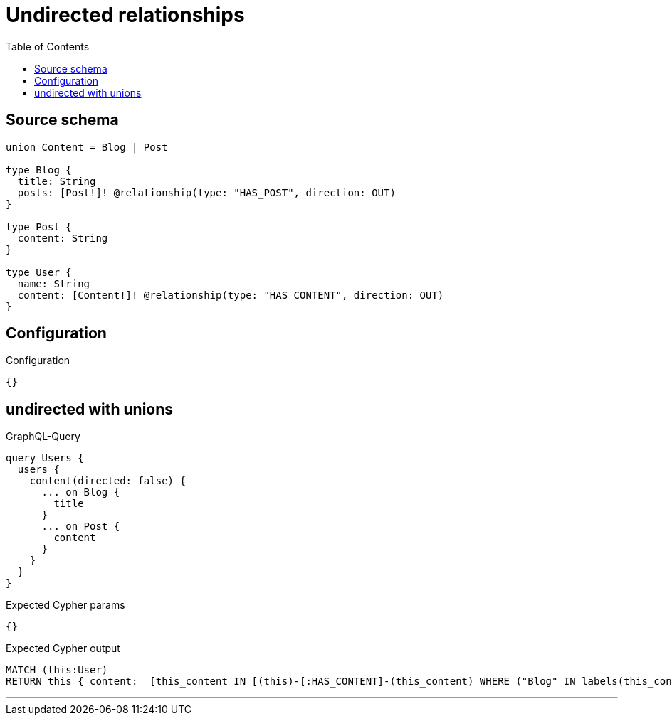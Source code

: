 :toc:

= Undirected relationships

== Source schema

[source,graphql,schema=true]
----
union Content = Blog | Post

type Blog {
  title: String
  posts: [Post!]! @relationship(type: "HAS_POST", direction: OUT)
}

type Post {
  content: String
}

type User {
  name: String
  content: [Content!]! @relationship(type: "HAS_CONTENT", direction: OUT)
}
----

== Configuration

.Configuration
[source,json,schema-config=true]
----
{}
----
== undirected with unions

.GraphQL-Query
[source,graphql]
----
query Users {
  users {
    content(directed: false) {
      ... on Blog {
        title
      }
      ... on Post {
        content
      }
    }
  }
}
----

.Expected Cypher params
[source,json]
----
{}
----

.Expected Cypher output
[source,cypher]
----
MATCH (this:User)
RETURN this { content:  [this_content IN [(this)-[:HAS_CONTENT]-(this_content) WHERE ("Blog" IN labels(this_content)) OR ("Post" IN labels(this_content)) | head( [ this_content IN [this_content] WHERE ("Blog" IN labels(this_content)) | this_content { __resolveType: "Blog",  .title } ] + [ this_content IN [this_content] WHERE ("Post" IN labels(this_content)) | this_content { __resolveType: "Post",  .content } ] ) ] WHERE this_content IS NOT NULL]  } as this
----

'''

